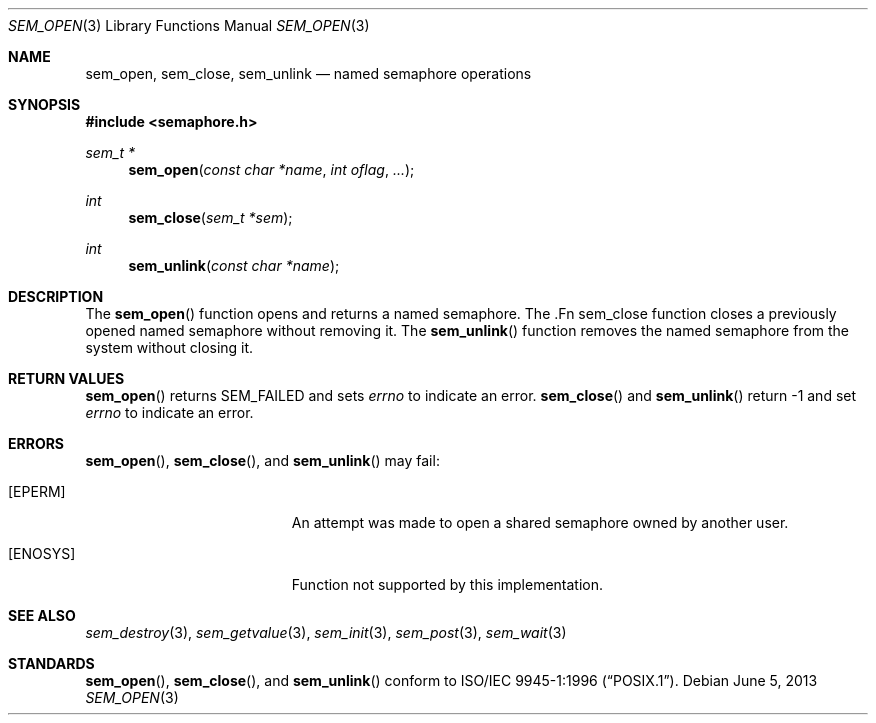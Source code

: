.\" $OpenBSD: sem_open.3,v 1.5 2013/06/05 03:44:50 tedu Exp $
.\"
.\" Copyright (C) 2000 Jason Evans <jasone@FreeBSD.org>.
.\" All rights reserved.
.\"
.\" Redistribution and use in source and binary forms, with or without
.\" modification, are permitted provided that the following conditions
.\" are met:
.\" 1. Redistributions of source code must retain the above copyright
.\"    notice(s), this list of conditions and the following disclaimer as
.\"    the first lines of this file unmodified other than the possible
.\"    addition of one or more copyright notices.
.\" 2. Redistributions in binary form must reproduce the above copyright
.\"    notice(s), this list of conditions and the following disclaimer in
.\"    the documentation and/or other materials provided with the
.\"    distribution.
.\"
.\" THIS SOFTWARE IS PROVIDED BY THE COPYRIGHT HOLDER(S) ``AS IS'' AND ANY
.\" EXPRESS OR IMPLIED WARRANTIES, INCLUDING, BUT NOT LIMITED TO, THE
.\" IMPLIED WARRANTIES OF MERCHANTABILITY AND FITNESS FOR A PARTICULAR
.\" PURPOSE ARE DISCLAIMED.  IN NO EVENT SHALL THE COPYRIGHT HOLDER(S) BE
.\" LIABLE FOR ANY DIRECT, INDIRECT, INCIDENTAL, SPECIAL, EXEMPLARY, OR
.\" CONSEQUENTIAL DAMAGES (INCLUDING, BUT NOT LIMITED TO, PROCUREMENT OF
.\" SUBSTITUTE GOODS OR SERVICES; LOSS OF USE, DATA, OR PROFITS; OR
.\" BUSINESS INTERRUPTION) HOWEVER CAUSED AND ON ANY THEORY OF LIABILITY,
.\" WHETHER IN CONTRACT, STRICT LIABILITY, OR TORT (INCLUDING NEGLIGENCE
.\" OR OTHERWISE) ARISING IN ANY WAY OUT OF THE USE OF THIS SOFTWARE,
.\" EVEN IF ADVISED OF THE POSSIBILITY OF SUCH DAMAGE.
.\"
.\" $FreeBSD: src/lib/libc_r/man/sem_open.3,v 1.7 2001/10/01 16:09:09 ru Exp $
.Dd $Mdocdate: June 5 2013 $
.Dt SEM_OPEN 3
.Os
.Sh NAME
.Nm sem_open ,
.Nm sem_close ,
.Nm sem_unlink
.Nd named semaphore operations
.Sh SYNOPSIS
.In semaphore.h
.Ft sem_t *
.Fn sem_open "const char *name" "int oflag" "..."
.Ft int
.Fn sem_close "sem_t *sem"
.Ft int
.Fn sem_unlink "const char *name"
.Sh DESCRIPTION
The
.Fn sem_open
function opens and returns a named semaphore.
The .Fn sem_close
function closes a previously opened named semaphore without removing it.
The
.Fn sem_unlink
function removes the named semaphore from the system without closing it.
.Sh RETURN VALUES
.Fn sem_open
returns SEM_FAILED and sets
.Va errno
to indicate an error.
.Fn sem_close
and
.Fn sem_unlink
return -1 and set
.Va errno
to indicate an error.
.Sh ERRORS
.Fn sem_open ,
.Fn sem_close ,
and
.Fn sem_unlink
may fail:
.Bl -tag -width Er
.It Bq Er EPERM
An attempt was made to open a shared semaphore owned by another user.
.It Bq Er ENOSYS
Function not supported by this implementation.
.El
.Sh SEE ALSO
.Xr sem_destroy 3 ,
.Xr sem_getvalue 3 ,
.Xr sem_init 3 ,
.Xr sem_post 3 ,
.Xr sem_wait 3
.Sh STANDARDS
.Fn sem_open ,
.Fn sem_close ,
and
.Fn sem_unlink
conform to
.St -p1003.1-96 .
